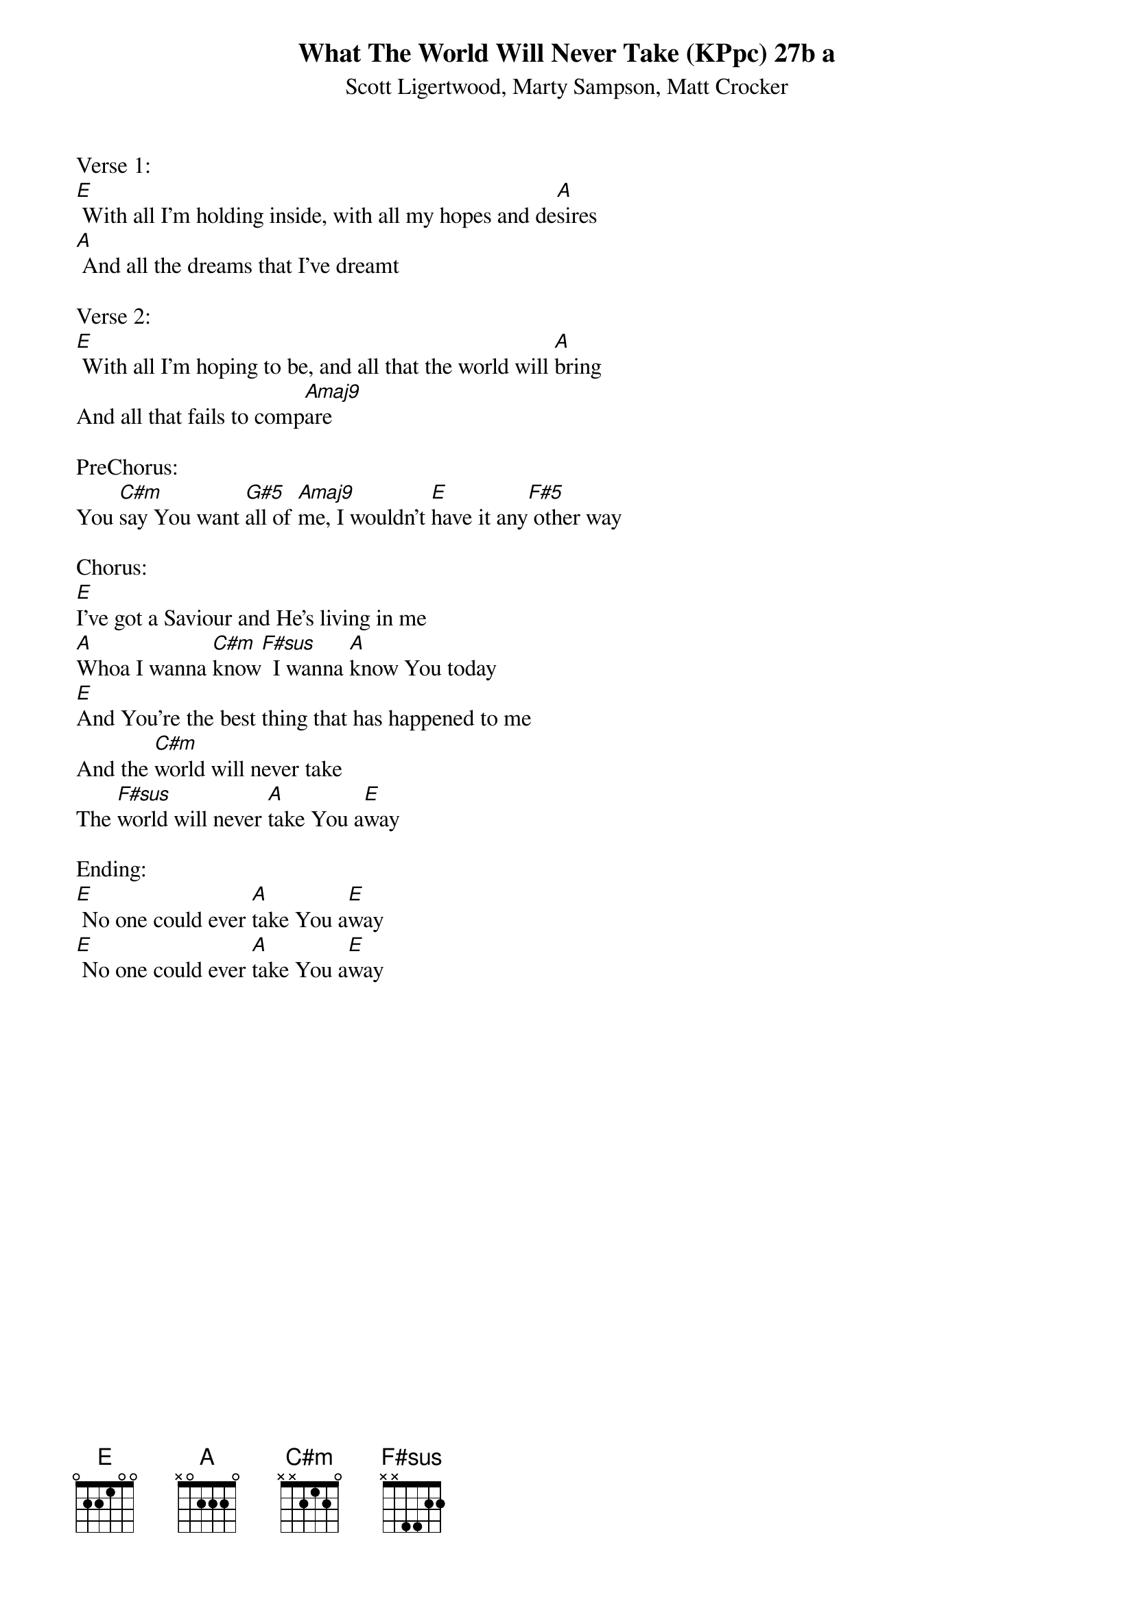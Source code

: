{title:What The World Will Never Take (KPpc) 27b a}
{subtitle:Scott Ligertwood, Marty Sampson, Matt Crocker}
{key:E}

Verse 1:
[E] With all I'm holding inside, with all my hopes and de[A]sires
[A] And all the dreams that I've dreamt

Verse 2:
[E] With all I'm hoping to be, and all that the world will [A]bring
And all that fails to comp[Amaj9]are

PreChorus:
You [C#m]say You want [G#5]all of [Amaj9]me, I wouldn't [E]have it any[F#5] other way

Chorus:
[E]I've got a Saviour and He's living in me
[A]Whoa I wanna [C#m]know[F#sus]  I wanna [A]know You today
[E]And You're the best thing that has happened to me
And the [C#m]world will never take
The [F#sus]world will never [A]take You a[E]way

Ending:
[E] No one could ever [A]take You a[E]way
[E] No one could ever [A]take You a[E]way
